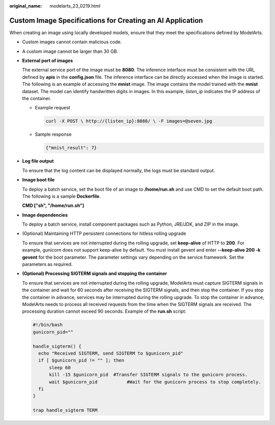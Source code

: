 :original_name: modelarts_23_0219.html

.. _modelarts_23_0219:

Custom Image Specifications for Creating an AI Application
==========================================================

When creating an image using locally developed models, ensure that they meet the specifications defined by ModelArts.

-  Custom images cannot contain malicious code.

-  A custom image cannot be larger than 30 GB.

-  **External port of images**

   The external service port of the image must be **8080**. The inference interface must be consistent with the URL defined by **apis** in the **config.json** file. The inference interface can be directly accessed when the image is started. The following is an example of accessing the **mnist** image. The image contains the model trained with the **mnist** dataset. The model can identify handwritten digits in images. In this example, *listen_ip* indicates the IP address of the container.

   -  Example request

      .. code-block::

         curl -X POST \ http://{listen_ip}:8080/ \ -F images=@seven.jpg

   -  Sample response

      .. code-block::

         {"mnist_result": 7}

-  **Log file output**

   To ensure that the log content can be displayed normally, the logs must be standard output.

-  **Image boot file**

   To deploy a batch service, set the boot file of an image to **/home/run.sh** and use CMD to set the default boot path. The following is a sample **Dockerfile**.

   **CMD ["sh", "/home/run.sh"]**

-  **Image dependencies**

   To deploy a batch service, install component packages such as Python, JRE/JDK, and ZIP in the image.

-  (Optional) Maintaining HTTP persistent connections for hitless rolling upgrade

   To ensure that services are not interrupted during the rolling upgrade, set **keep-alive** of HTTP to **200**. For example, gunicorn does not support keep-alive by default. You must install gevent and enter **--keep-alive 200 -k gevent** for the boot parameter. The parameter settings vary depending on the service framework. Set the parameters as required.

-  **(Optional) Processing SIGTERM signals and stopping the container**

   To ensure that services are not interrupted during the rolling upgrade, ModelArts must capture SIGTERM signals in the container and wait for 60 seconds after receiving the SIGTERM signals, and then stop the container. If you stop the container in advance, services may be interrupted during the rolling upgrade. To stop the container in advance, ModelArts needs to process all received requests from the time when the SIGTERM signals are received. The processing duration cannot exceed 90 seconds. Example of the **run.sh** script:

   .. code-block::

      #!/bin/bash
      gunicorn_pid=""

      handle_sigterm() {
        echo "Received SIGTERM, send SIGTERM to $gunicorn_pid"
        if [ $gunicorn_pid != "" ]; then
            sleep 60
            kill -15 $gunicorn_pid  #Transfer SIGTERM signals to the gunicorn process.
            wait $gunicorn_pid           #Wait for the gunicorn process to stop completely.
        fi
      }

      trap handle_sigterm TERM
